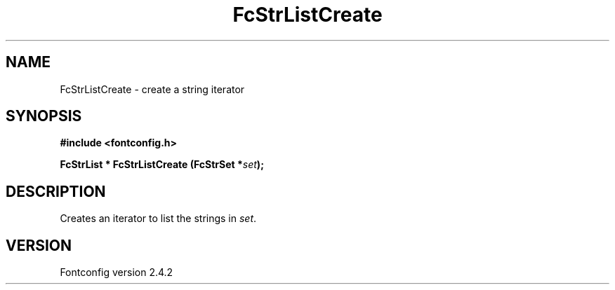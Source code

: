 .\" This manpage has been automatically generated by docbook2man 
.\" from a DocBook document.  This tool can be found at:
.\" <http://shell.ipoline.com/~elmert/comp/docbook2X/> 
.\" Please send any bug reports, improvements, comments, patches, 
.\" etc. to Steve Cheng <steve@ggi-project.org>.
.TH "FcStrListCreate" "3" "02 December 2006" "" ""

.SH NAME
FcStrListCreate \- create a string iterator
.SH SYNOPSIS
.sp
\fB#include <fontconfig.h>
.sp
FcStrList * FcStrListCreate (FcStrSet *\fIset\fB);
\fR
.SH "DESCRIPTION"
.PP
Creates an iterator to list the strings in \fIset\fR\&.
.SH "VERSION"
.PP
Fontconfig version 2.4.2
